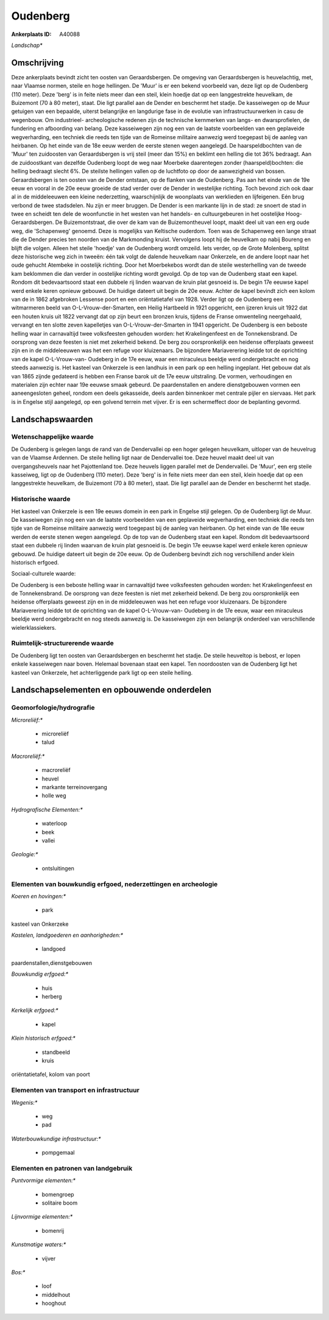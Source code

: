 Oudenberg
=========

:Ankerplaats ID: A40088


*Landschap**



Omschrijving
------------

Deze ankerplaats bevindt zicht ten oosten van Geraardsbergen. De
omgeving van Geraardsbergen is heuvelachtig, met, naar Vlaamse normen,
steile en hoge hellingen. De 'Muur' is er een bekend voorbeeld van, deze
ligt op de Oudenberg (110 meter). Deze 'berg' is in feite niets meer dan
een steil, klein hoedje dat op een langgestrekte heuvelkam, de Buizemont
(70 à 80 meter), staat. Die ligt parallel aan de Dender en beschermt het
stadje. De kasseiwegen op de Muur getuigen van een bepaalde, uiterst
belangrijke en langdurige fase in de evolutie van infrastructuurwerken
in casu de wegenbouw. Om industrieel- archeologische redenen zijn de
technische kernmerken van langs- en dwarsprofielen, de fundering en
afboording van belang. Deze kasseiwegen zijn nog een van de laatste
voorbeelden van een geplaveide wegverharding, een techniek die reeds ten
tijde van de Romeinse militaire aanwezig werd toegepast bij de aanleg
van heirbanen. Op het einde van de 18e eeuw werden de eerste stenen
wegen aangelegd. De haarspeldbochten van de 'Muur' ten zuidoosten van
Geraardsbergen is vrij steil (meer dan 15%) en beklimt een helling die
tot 36% bedraagt. Aan de zuidoostkant van dezelfde Oudenberg loopt de
weg naar Moerbeke daarentegen zonder (haarspeld)bochten: die helling
bedraagt slecht 6%. De steilste hellingen vallen op de luchtfoto op door
de aanwezigheid van bossen. Geraardsbergen is ten oosten van de Dender
ontstaan, op de flanken van de Oudenberg. Pas aan het einde van de 19e
eeuw en vooral in de 20e eeuw groeide de stad verder over de Dender in
westelijke richting. Toch bevond zich ook daar al in de middeleeuwen een
kleine nederzetting, waarschijnlijk de woonplaats van werklieden en
lijfeigenen. Eén brug verbond de twee stadsdelen. Nu zijn er meer
bruggen. De Dender is een markante lijn in de stad: ze snoert de stad in
twee en scheidt ten dele de woonfunctie in het westen van het handels-
en cultuurgebeuren in het oostelijke Hoog- Geraardsbergen. De
Buizemontstraat, die over de kam van de Buizemontheuvel loopt, maakt
deel uit van een erg oude weg, die 'Schapenweg' genoemd. Deze is
mogelijks van Keltische ouderdom. Toen was de Schapenweg een lange
straat die de Dender precies ten noorden van de Markmonding kruist.
Vervolgens loopt hij de heuvelkam op nabij Boureng en blijft die volgen.
Alleen het steile 'hoedje' van de Oudenberg wordt omzeild. Iets verder,
op de Grote Molenberg, splitst deze historische weg zich in tweeën: één
tak volgt de dalende heuvelkam naar Onkerzele, en de andere loopt naar
het oude gehucht Atembeke in oostelijk richting. Door het Moerbekebos
wordt dan de steile westerhelling van de tweede kam beklommen die dan
verder in oostelijke richting wordt gevolgd. Op de top van de Oudenberg
staat een kapel. Rondom dit bedevaartsoord staat een dubbele rij linden
waarvan de kruin plat gesnoeid is. De begin 17e eeuwse kapel werd enkele
keren opnieuw gebouwd. De huidige dateert uit begin de 20e eeuw. Achter
de kapel bevindt zich een kolom van de in 1862 afgebroken Lessense poort
en een oriëntatietafel van 1928. Verder ligt op de Oudenberg een
witmarmeren beeld van O-L-Vrouw-der-Smarten, een Heilig Hartbeeld in
1921 opgericht, een ijzeren kruis uit 1922 dat een houten kruis uit 1822
vervangt dat op zijn beurt een bronzen kruis, tijdens de Franse
omwenteling neergehaald, vervangt en ten slotte zeven kapelletjes van
O-L-Vrouw-der-Smarten in 1941 opgericht. De Oudenberg is een beboste
helling waar in carnavaltijd twee volksfeesten gehouden worden: het
Krakelingenfeest en de Tonnekensbrand. De oorsprong van deze feesten is
niet met zekerheid bekend. De berg zou oorspronkelijk een heidense
offerplaats geweest zijn en in de middeleeuwen was het een refuge voor
kluizenaars. De bijzondere Mariaverering leidde tot de oprichting van de
kapel O-L-Vrouw-van- Oudeberg in de 17e eeuw, waar een miraculeus
beeldje werd ondergebracht en nog steeds aanwezig is. Het kasteel van
Onkerzele is een landhuis in een park op een helling ingeplant. Het
gebouw dat als van 1865 zijnde gedateerd is hebben een Franse barok uit
de 17e eeuw uitstraling. De vormen, verhoudingen en materialen zijn
echter naar 19e eeuwse smaak gebeurd. De paardenstallen en andere
dienstgebouwen vormen een aaneengesloten geheel, rondom een deels
gekasseide, deels aarden binnenkoer met centrale pijler en siervaas. Het
park is in Engelse stijl aangelegd, op een golvend terrein met vijver.
Er is een schermeffect door de beplanting gevormd.



Landschapswaarden
-----------------


Wetenschappelijke waarde
~~~~~~~~~~~~~~~~~~~~~~~~


De Oudenberg is gelegen langs de rand van de Dendervallei op een
hoger gelegen heuvelkam, uitloper van de heuvelrug van de Vlaamse
Ardennen. De steile helling ligt naar de Dendervallei toe. Deze heuvel
maakt deel uit van overgangsheuvels naar het Pajottenland toe. Deze
heuvels liggen parallel met de Dendervallei. De 'Muur', een erg steile
kasseiweg, ligt op de Oudenberg (110 meter). Deze 'berg' is in feite
niets meer dan een steil, klein hoedje dat op een langgestrekte
heuvelkam, de Buizemont (70 à 80 meter), staat. Die ligt parallel aan de
Dender en beschermt het stadje.

Historische waarde
~~~~~~~~~~~~~~~~~~


Het kasteel van Onkerzele is een 19e eeuws domein in een park in
Engelse stijl gelegen. Op de Oudenberg ligt de Muur. De kasseiwegen zijn
nog een van de laatste voorbeelden van een geplaveide wegverharding, een
techniek die reeds ten tijde van de Romeinse militaire aanwezig werd
toegepast bij de aanleg van heirbanen. Op het einde van de 18e eeuw
werden de eerste stenen wegen aangelegd. Op de top van de Oudenberg
staat een kapel. Rondom dit bedevaartsoord staat een dubbele rij linden
waarvan de kruin plat gesnoeid is. De begin 17e eeuwse kapel werd enkele
keren opnieuw gebouwd. De huidige dateert uit begin de 20e eeuw. Op de
Oudenberg bevindt zich nog verschillend ander klein historisch erfgoed.


Sociaal-culturele waarde:



De Oudenberg is een beboste helling waar
in carnavaltijd twee volksfeesten gehouden worden: het Krakelingenfeest
en de Tonnekensbrand. De oorsprong van deze feesten is niet met
zekerheid bekend. De berg zou oorspronkelijk een heidense offerplaats
geweest zijn en in de middeleeuwen was het een refuge voor kluizenaars.
De bijzondere Mariaverering leidde tot de oprichting van de kapel
O-L-Vrouw-van- Oudeberg in de 17e eeuw, waar een miraculeus beeldje werd
ondergebracht en nog steeds aanwezig is. De kasseiwegen zijn een
belangrijk onderdeel van verschillende wielerklassiekers.

Ruimtelijk-structurerende waarde
~~~~~~~~~~~~~~~~~~~~~~~~~~~~~~~~

De Oudenberg ligt ten oosten van Geraardsbergen en beschermt het
stadje. De steile heuveltop is bebost, er lopen enkele kasseiwegen naar
boven. Helemaal bovenaan staat een kapel. Ten noordoosten van de
Oudenberg ligt het kasteel van Onkerzele, het achterliggende park ligt
op een steile helling.



Landschapselementen en opbouwende onderdelen
--------------------------------------------



Geomorfologie/hydrografie
~~~~~~~~~~~~~~~~~~~~~~~~~


*Microreliëf:**

 * microreliëf
 * talud


*Macroreliëf:**

 * macroreliëf
 * heuvel
 * markante terreinovergang
 * holle weg

*Hydrografische Elementen:**

 * waterloop
 * beek
 * vallei


*Geologie:**

 * ontsluitingen



Elementen van bouwkundig erfgoed, nederzettingen en archeologie
~~~~~~~~~~~~~~~~~~~~~~~~~~~~~~~~~~~~~~~~~~~~~~~~~~~~~~~~~~~~~~~

*Koeren en hovingen:**

 * park


kasteel van Onkerzeke

*Kastelen, landgoederen en aanhorigheden:**

 * landgoed


paardenstallen,dienstgebouwen

*Bouwkundig erfgoed:**

 * huis
 * herberg


*Kerkelijk erfgoed:**

 * kapel


*Klein historisch erfgoed:**

 * standbeeld
 * kruis


oriëntatietafel, kolom van poort

Elementen van transport en infrastructuur
~~~~~~~~~~~~~~~~~~~~~~~~~~~~~~~~~~~~~~~~~

*Wegenis:**

 * weg
 * pad


*Waterbouwkundige infrastructuur:**

 * pompgemaal



Elementen en patronen van landgebruik
~~~~~~~~~~~~~~~~~~~~~~~~~~~~~~~~~~~~~

*Puntvormige elementen:**

 * bomengroep
 * solitaire boom


*Lijnvormige elementen:**

 * bomenrij

*Kunstmatige waters:**

 * vijver


*Bos:**

 * loof
 * middelhout
 * hooghout
